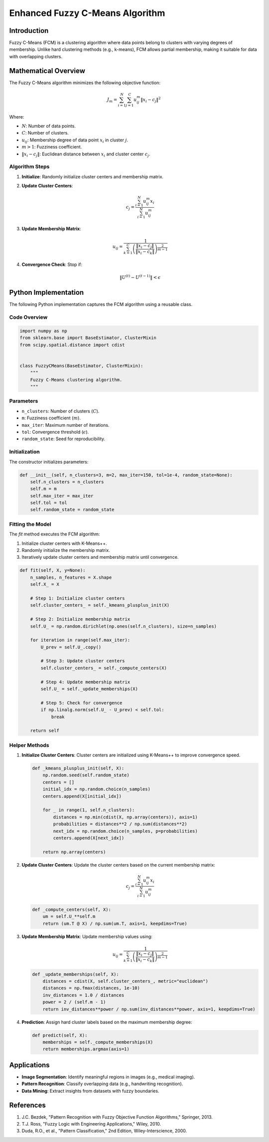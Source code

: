 Enhanced Fuzzy C-Means Algorithm
================================

Introduction
------------
Fuzzy C-Means (FCM) is a clustering algorithm where data points belong to clusters with varying degrees of membership. Unlike hard clustering methods (e.g., k-means), FCM allows partial membership, making it suitable for data with overlapping clusters.

Mathematical Overview
----------------------
The Fuzzy C-Means algorithm minimizes the following objective function:

.. math::

   J_m = \sum_{i=1}^{N} \sum_{j=1}^{C} u_{ij}^m \| x_i - c_j \|^2

Where:

- :math:`N`: Number of data points.
- :math:`C`: Number of clusters.
- :math:`u_{ij}`: Membership degree of data point :math:`x_i` in cluster :math:`j`.
- :math:`m > 1`: Fuzziness coefficient.
- :math:`\| x_i - c_j \|`: Euclidean distance between :math:`x_i` and cluster center :math:`c_j`.

Algorithm Steps
^^^^^^^^^^^^^^^

1. **Initialize**: Randomly initialize cluster centers and membership matrix.

2. **Update Cluster Centers**:

   .. math::

      c_j = \frac{\sum_{i=1}^{N} u_{ij}^m x_i}{\sum_{i=1}^{N} u_{ij}^m}

3. **Update Membership Matrix**:

   .. math::

      u_{ij} = \frac{1}{\sum_{k=1}^{C} \left( \frac{\| x_i - c_j \|}{\| x_i - c_k \|} \right)^{\frac{2}{m-1}}}

4. **Convergence Check**: Stop if:

   .. math::

      \| U^{(t)} - U^{(t-1)} \| < \epsilon

Python Implementation
---------------------
The following Python implementation captures the FCM algorithm using a reusable class.

Code Overview
^^^^^^^^^^^^^

.. code-block:: python

   import numpy as np
   from sklearn.base import BaseEstimator, ClusterMixin
   from scipy.spatial.distance import cdist


   class FuzzyCMeans(BaseEstimator, ClusterMixin):
       """
       Fuzzy C-Means clustering algorithm.
       """

Parameters
^^^^^^^^^^
- ``n_clusters``: Number of clusters (:math:`C`).
- ``m``: Fuzziness coefficient (:math:`m`).
- ``max_iter``: Maximum number of iterations.
- ``tol``: Convergence threshold (:math:`\epsilon`).
- ``random_state``: Seed for reproducibility.

Initialization
^^^^^^^^^^^^^^
The constructor initializes parameters:

.. code-block:: python

   def __init__(self, n_clusters=3, m=2, max_iter=150, tol=1e-4, random_state=None):
       self.n_clusters = n_clusters
       self.m = m
       self.max_iter = max_iter
       self.tol = tol
       self.random_state = random_state

Fitting the Model
^^^^^^^^^^^^^^^^^
The `fit` method executes the FCM algorithm:

1. Initialize cluster centers with K-Means++.
2. Randomly initialize the membership matrix.
3. Iteratively update cluster centers and membership matrix until convergence.

.. code-block:: python

   def fit(self, X, y=None):
       n_samples, n_features = X.shape
       self.X_ = X

       # Step 1: Initialize cluster centers
       self.cluster_centers_ = self._kmeans_plusplus_init(X)

       # Step 2: Initialize membership matrix
       self.U_ = np.random.dirichlet(np.ones(self.n_clusters), size=n_samples)

       for iteration in range(self.max_iter):
           U_prev = self.U_.copy()

           # Step 3: Update cluster centers
           self.cluster_centers_ = self._compute_centers(X)

           # Step 4: Update membership matrix
           self.U_ = self._update_memberships(X)

           # Step 5: Check for convergence
           if np.linalg.norm(self.U_ - U_prev) < self.tol:
               break

       return self

Helper Methods
^^^^^^^^^^^^^^

1. **Initialize Cluster Centers**:
   Cluster centers are initialized using K-Means++ to improve convergence speed.

   .. code-block:: python

      def _kmeans_plusplus_init(self, X):
          np.random.seed(self.random_state)
          centers = []
          initial_idx = np.random.choice(n_samples)
          centers.append(X[initial_idx])

          for _ in range(1, self.n_clusters):
              distances = np.min(cdist(X, np.array(centers)), axis=1)
              probabilities = distances**2 / np.sum(distances**2)
              next_idx = np.random.choice(n_samples, p=probabilities)
              centers.append(X[next_idx])

          return np.array(centers)

2. **Update Cluster Centers**:
   Update the cluster centers based on the current membership matrix:

   .. math::

      c_j = \frac{\sum_{i=1}^{N} u_{ij}^m x_i}{\sum_{i=1}^{N} u_{ij}^m}

   .. code-block:: python

      def _compute_centers(self, X):
          um = self.U_**self.m
          return (um.T @ X) / np.sum(um.T, axis=1, keepdims=True)

3. **Update Membership Matrix**:
   Update membership values using:

   .. math::

      u_{ij} = \frac{1}{\sum_{k=1}^{C} \left( \frac{\| x_i - c_j \|}{\| x_i - c_k \|} \right)^{\frac{2}{m-1}}}

   .. code-block:: python

      def _update_memberships(self, X):
          distances = cdist(X, self.cluster_centers_, metric="euclidean")
          distances = np.fmax(distances, 1e-10)
          inv_distances = 1.0 / distances
          power = 2 / (self.m - 1)
          return inv_distances**power / np.sum(inv_distances**power, axis=1, keepdims=True)

4. **Prediction**:
   Assign hard cluster labels based on the maximum membership degree:

   .. code-block:: python

      def predict(self, X):
          memberships = self._compute_memberships(X)
          return memberships.argmax(axis=1)

Applications
------------
- **Image Segmentation**: Identify meaningful regions in images (e.g., medical imaging).
- **Pattern Recognition**: Classify overlapping data (e.g., handwriting recognition).
- **Data Mining**: Extract insights from datasets with fuzzy boundaries.

References
----------
1. J.C. Bezdek, "Pattern Recognition with Fuzzy Objective Function Algorithms," Springer, 2013.
2. T.J. Ross, "Fuzzy Logic with Engineering Applications," Wiley, 2010.
3. Duda, R.O., et al., "Pattern Classification," 2nd Edition, Wiley-Interscience, 2000.
